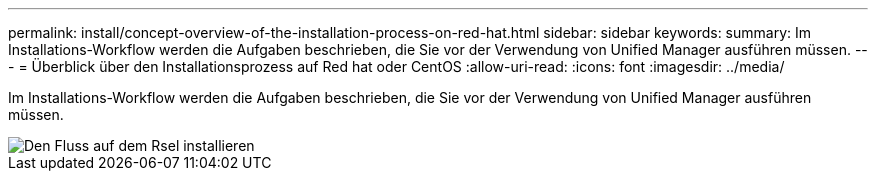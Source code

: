 ---
permalink: install/concept-overview-of-the-installation-process-on-red-hat.html 
sidebar: sidebar 
keywords:  
summary: Im Installations-Workflow werden die Aufgaben beschrieben, die Sie vor der Verwendung von Unified Manager ausführen müssen. 
---
= Überblick über den Installationsprozess auf Red hat oder CentOS
:allow-uri-read: 
:icons: font
:imagesdir: ../media/


[role="lead"]
Im Installations-Workflow werden die Aufgaben beschrieben, die Sie vor der Verwendung von Unified Manager ausführen müssen.

image::../media/install-flow-on-rhel.gif[Den Fluss auf dem Rsel installieren]
